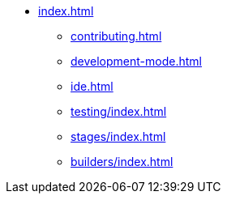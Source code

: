 * xref:index.adoc[]
** xref:contributing.adoc[]
** xref:development-mode.adoc[]
** xref:ide.adoc[]
** xref:testing/index.adoc[]
** xref:stages/index.adoc[]
** xref:builders/index.adoc[]
